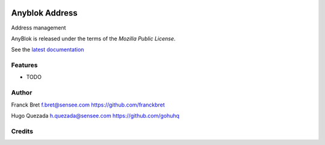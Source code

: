 .. This file is a part of the AnyBlok project
..
..    Copyright (C) 2014 Jean-Sebastien SUZANNE <jssuzanne@anybox.fr>
..
.. This Source Code Form is subject to the terms of the Mozilla Public License,
.. v. 2.0. If a copy of the MPL was not distributed with this file,You can
.. obtain one at http://mozilla.org/MPL/2.0/.

.. image:: https://travis-ci.org/AnyBlok/anyblok_address.svg?branch=master
    :target: https://travis-ci.org/AnyBlok/anyblok_address
    :alt: Build status

.. image:: https://coveralls.io/repos/github/AnyBlok/anyblok_address/badge.svg?branch=master
    :target: https://coveralls.io/github/AnyBlok/anyblok_address?branch=master
    :alt: Coverage

.. image:: https://img.shields.io/pypi/v/anyblok_address.svg
   :target: https://pypi.python.org/pypi/anyblok_address/
   :alt: Version status

.. image:: https://readthedocs.org/projects/anyblok-address/badge/?version=latest
    :alt: Documentation Status
    :scale: 100%
    :target: https://anyblok-address.readthedocs.io/en/latest/


==============
Anyblok Address
==============

Address management

AnyBlok is released under the terms of the `Mozilla Public License`.

See the `latest documentation <http://doc.anyblok-address.anyblok.org>`_


Features
--------

* TODO

Author
------

Franck Bret
f.bret@sensee.com
https://github.com/franckbret

Hugo Quezada
h.quezada@sensee.com
https://github.com/gohuhq

Credits
-------

.. _`anyblok_address`: https://github.com/AnyBlok/anyblok_address
